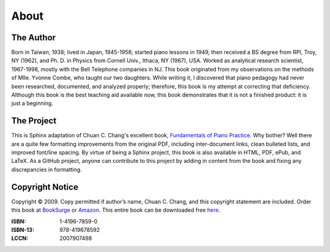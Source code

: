 
About
=====

The Author
----------

Born in Taiwan, 1938; lived in Japan, 1945-1958; started piano lessons in 1949,
then received a BS degree from RPI, Troy, NY (1962), and Ph. D. in Physics from
Cornell Univ., Ithaca, NY (1967), USA. Worked as analytical research scientist,
1967-1998, mostly with the Bell Telephone companies in NJ. This book originated
from my observations on the methods of Mlle. Yvonne Combe, who taught our two
daughters. While writing it, I discovered that piano pedagogy had never been
researched, documented, and analyzed properly; therefore, this book is my
attempt at correcting that deficiency. Although this book is the best teaching
aid available now, this book demonstrates that it is not a finished product: it
is just a beginning.


The Project
-----------

.. _Fundamentals of Piano Practice: http://pianopractice.org/
.. _Griffin Moe: http://griffinmoe.com/

This is Sphinx adaptation of Chuan C. Chang's excellent book, `Fundamentals of
Piano Practice`_. Why bother? Well there are a quite few formatting
improvements from the original PDF, including inter-document links, clean
bulleted lists, and improved font/line spacing. By virtue of being a Sphinx
project, this book is also available in HTML, PDF, ePub, and LaTeX. As a GitHub
project, anyone can contribute to this project by adding in content from the
book and fixing any discrepancies in formatting. 

Copyright Notice
----------------

.. _BookSurge: http://www.booksurge.com/
.. _Amazon: http://www.amazon.com/
.. _here: http://www.pianopractice.org/

Copyright © 2009. Copy permitted if author’s name, Chuan C.  Chang, and this
copyright statement are included.  Order this book at `BookSurge`_ or
`Amazon`_. This entire book can be downloaded free `here`_.

:ISBN: 1-4196-7859-0
:ISBN-13: 978-419678592
:LCCN: 2007907498 

